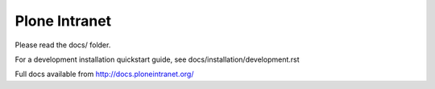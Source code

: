 Plone Intranet
==============

Please read the docs/ folder.

For a development installation quickstart guide, see docs/installation/development.rst

Full docs available from http://docs.ploneintranet.org/
